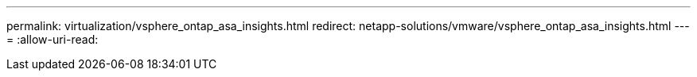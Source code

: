 ---
permalink: virtualization/vsphere_ontap_asa_insights.html 
redirect: netapp-solutions/vmware/vsphere_ontap_asa_insights.html 
---
= 
:allow-uri-read: 


